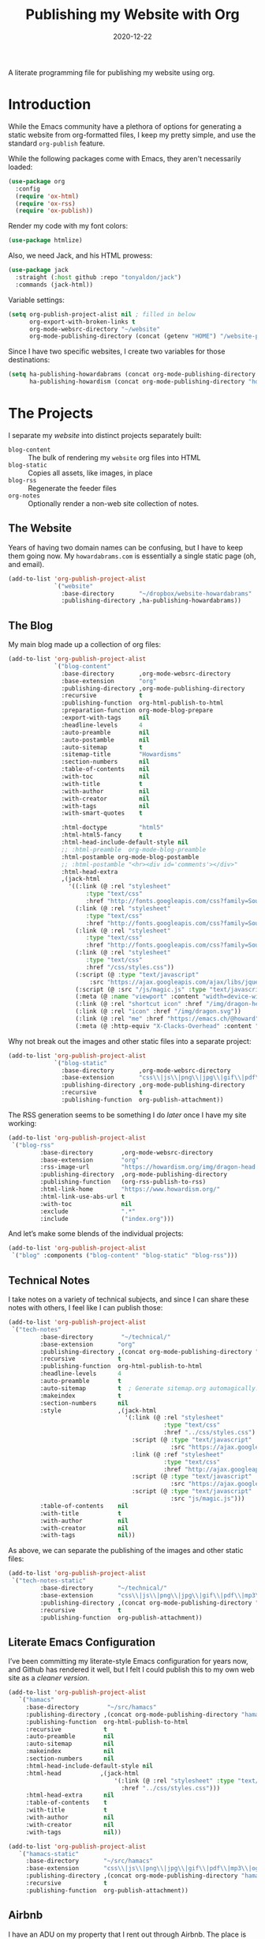#+title:  Publishing my Website with Org
#+author: Howard X. Abrams
#+date:   2020-12-22
#+tags: emacs org

A literate programming file for publishing my website using org.

#+begin_src emacs-lisp :exports none
  ;;; org-publishing --- Publishing my website using org. -*- lexical-binding: t; -*-
  ;;
  ;; © 2020-2023 Howard X. Abrams
  ;;   Licensed under a Creative Commons Attribution 4.0 International License.
  ;;   See http://creativecommons.org/licenses/by/4.0/
  ;;
  ;; Author: Howard X. Abrams <http://gitlab.com/howardabrams>
  ;; Maintainer: Howard X. Abrams
  ;; Created: December 22, 2020
  ;;
  ;; This file is not part of GNU Emacs.
  ;;
  ;; *NB:* Do not edit this file. Instead, edit the original literate file at:
  ;;            ~/src/hamacs/org-publishing.org
  ;;       And tangle the file to recreate this one.
  ;;
  ;;; Code:
#+end_src
* Introduction
While the Emacs community have a plethora of options for generating a static website from org-formatted files, I keep my pretty simple, and use the standard =org-publish= feature.

While the following packages come with Emacs, they aren't necessarily loaded:

#+begin_src emacs-lisp :results silent
  (use-package org
    :config
    (require 'ox-html)
    (require 'ox-rss)
    (require 'ox-publish))
#+end_src

Render my code with my font colors:

#+begin_src emacs-lisp :results silent
  (use-package htmlize)
#+end_src

Also, we need Jack, and his HTML prowess:
#+begin_src emacs-lisp
  (use-package jack
    :straight (:host github :repo "tonyaldon/jack")
    :commands (jack-html))
#+end_src

Variable settings:
#+begin_src emacs-lisp
  (setq org-publish-project-alist nil ; filled in below
        org-export-with-broken-links t
        org-mode-websrc-directory "~/website"
        org-mode-publishing-directory (concat (getenv "HOME") "/website-pub/"))
#+end_src

Since I have two specific websites, I create two variables for those destinations:
#+begin_src emacs-lisp
  (setq ha-publishing-howardabrams (concat org-mode-publishing-directory "howardabrams")
        ha-publishing-howardism (concat org-mode-publishing-directory "howardisms"))
#+end_src

* The Projects
I separate my /website/ into distinct projects separately built:

  - =blog-content= :: The bulk of rendering my =website= org files into HTML
  - =blog-static= :: Copies all assets, like images, in place
  - =blog-rss= :: Regenerate the feeder files
  - =org-notes= :: Optionally render a non-web site collection of notes.
** The Website
Years of having two domain names can be confusing, but I have to keep them going now. My =howardabrams.com= is essentially a single static page (oh, and email).
#+begin_src emacs-lisp
  (add-to-list 'org-publish-project-alist
               `("website"
                 :base-directory       "~/dropbox/website-howardabrams"
                 :publishing-directory ,ha-publishing-howardabrams))
#+end_src
** The Blog
My main blog made up a collection of org files:
#+begin_src emacs-lisp
  (add-to-list 'org-publish-project-alist
               `("blog-content"
                 :base-directory       ,org-mode-websrc-directory
                 :base-extension       "org"
                 :publishing-directory ,org-mode-publishing-directory
                 :recursive            t
                 :publishing-function  org-html-publish-to-html
                 :preparation-function org-mode-blog-prepare
                 :export-with-tags     nil
                 :headline-levels      4
                 :auto-preamble        nil
                 :auto-postamble       nil
                 :auto-sitemap         t
                 :sitemap-title        "Howardisms"
                 :section-numbers      nil
                 :table-of-contents    nil
                 :with-toc             nil
                 :with-title           t
                 :with-author          nil
                 :with-creator         nil
                 :with-tags            nil
                 :with-smart-quotes    t

                 :html-doctype         "html5"
                 :html-html5-fancy     t
                 :html-head-include-default-style nil
                 ;; :html-preamble  org-mode-blog-preamble
                 :html-postamble org-mode-blog-postamble
                 ;; :html-postamble "<hr><div id='comments'></div>"
                 :html-head-extra
                 ,(jack-html
                   '((:link (@ :rel "stylesheet"
                        :type "text/css"
                        :href "http://fonts.googleapis.com/css?family=Source+Sans+Pro:400,700&subset=latin,latin-ext"))
                     (:link (@ :rel "stylesheet"
                        :type "text/css"
                        :href "http://fonts.googleapis.com/css?family=Source+Serif+Pro:400,700&subset=latin,latin-ext"))
                     (:link (@ :rel "stylesheet"
                        :type "text/css"
                        :href "http://fonts.googleapis.com/css?family=Source+Code+Pro:400,700"))
                     (:link (@ :rel "stylesheet"
                        :type "text/css"
                        :href "/css/styles.css"))
                     (:script (@ :type "text/javascript"
                         :src "https://ajax.googleapis.com/ajax/libs/jquery/1.7.2/jquery.min.js"))
                     (:script (@ :src "/js/magic.js" :type "text/javascript"))
                     (:meta (@ :name "viewport" :content "width=device-width, initial-scale=1"))
                     (:link (@ :rel "shortcut icon" :href "/img/dragon-head.svg"))
                     (:link (@ :rel "icon" :href "/img/dragon.svg"))
                     (:link (@ :rel "me" :href "https://emacs.ch/@howard"))
                     (:meta (@ :http-equiv "X-Clacks-Overhead" :content "GNU Terry Pratchett"))))))
#+end_src

Why not break out the images and other static files into a separate project:
#+begin_src emacs-lisp
  (add-to-list 'org-publish-project-alist
               `("blog-static"
                 :base-directory       ,org-mode-websrc-directory
                 :base-extension       "css\\|js\\|png\\|jpg\\|gif\\|pdf\\|mp3\\|ogg\\|swf\\|svg"
                 :publishing-directory ,org-mode-publishing-directory
                 :recursive            t
                 :publishing-function  org-publish-attachment))
#+end_src

The RSS generation seems to be something I do /later/ once I have my site working:
#+begin_src emacs-lisp
  (add-to-list 'org-publish-project-alist
   `("blog-rss"
           :base-directory        ,org-mode-websrc-directory
           :base-extension        "org"
           :rss-image-url         "https://howardism.org/img/dragon-head.png"
           :publishing-directory  ,org-mode-publishing-directory
           :publishing-function   (org-rss-publish-to-rss)
           :html-link-home        "https://www.howardism.org/"
           :html-link-use-abs-url t
           :with-toc              nil
           :exclude               ".*"
           :include               ("index.org")))
#+end_src

And let’s make some blends of the individual projects:
#+begin_src emacs-lisp
  (add-to-list 'org-publish-project-alist
   `("blog" :components ("blog-content" "blog-static" "blog-rss")))
#+end_src
** Technical Notes
I take notes on a variety of technical subjects, and since I can share these notes with others, I feel like I can publish those:
#+begin_src emacs-lisp
  (add-to-list 'org-publish-project-alist
   `("tech-notes"
           :base-directory        "~/technical/"
           :base-extension       "org"
           :publishing-directory ,(concat org-mode-publishing-directory "notes/")
           :recursive            t
           :publishing-function  org-html-publish-to-html
           :headline-levels      4
           :auto-preamble        t
           :auto-sitemap         t  ; Generate sitemap.org automagically...
           :makeindex            t
           :section-numbers      nil
           :style                ,(jack-html
                                   '(:link (@ :rel "stylesheet"
                                              :type "text/css"
                                              :href "../css/styles.css")
                                     :script (@ :type "text/javascript"
                                                :src "https://ajax.googleapis.com/ajax/libs/jquery/1.7.2/jquery.min.js")
                                     :link (@ :ref "stylesheet"
                                              :type "text/css"
                                              :href "http://ajax.googleapis.com/ajax/libs/jqueryui/1.7.2/themes/smoothness/jquery-ui.css")
                                     :script (@ :type "text/javascript"
                                                :src "https://ajax.googleapis.com/ajax/libs/jqueryui/1.8.16/jquery-ui.min.js")
                                     :script (@ :type "text/javascript"
                                                :src "js/magic.js")))
           :table-of-contents    nil
           :with-title           t
           :with-author          nil
           :with-creator         nil
           :with-tags            nil))
#+end_src

As above, we can separate the publishing of the  images and other static files:
#+begin_src emacs-lisp
  (add-to-list 'org-publish-project-alist
   `("tech-notes-static"
           :base-directory       "~/technical/"
           :base-extension       "css\\|js\\|png\\|jpg\\|gif\\|pdf\\|mp3\\|ogg\\|swf\\|svg"
           :publishing-directory ,(concat org-mode-publishing-directory "/src/")
           :recursive            t
           :publishing-function  org-publish-attachment))
#+end_src
** Literate Emacs Configuration
I’ve been committing my literate-style Emacs configuration for years now, and Github has rendered it well, but I felt I could publish this to my own web site as a /cleaner version/.
#+begin_src emacs-lisp
  (add-to-list 'org-publish-project-alist
     `("hamacs"
       :base-directory        "~/src/hamacs"
       :publishing-directory ,(concat org-mode-publishing-directory "hamacs/")
       :publishing-function  org-html-publish-to-html
       :recursive            t
       :auto-preamble        nil
       :auto-sitemap         nil
       :makeindex            nil
       :section-numbers      nil
       :html-head-include-default-style nil
       :html-head           ,(jack-html
                                '(:link (@ :rel "stylesheet" :type "text/css"
                                  :href "../css/styles.css")))
       :html-head-extra      nil
       :table-of-contents    t
       :with-title           t
       :with-author          nil
       :with-creator         nil
       :with-tags            nil))

  (add-to-list 'org-publish-project-alist
     `("hamacs-static"
       :base-directory       "~/src/hamacs"
       :base-extension       "css\\|js\\|png\\|jpg\\|gif\\|pdf\\|mp3\\|ogg\\|swf\\|svg"
       :publishing-directory ,(concat org-mode-publishing-directory "hamacs")
       :recursive            t
       :publishing-function  org-publish-attachment))
#+end_src
** Airbnb
I have an ADU on my property that I rent out through Airbnb. The place is full of QR Codes that display everything from local restaurants to how to play the Raspberry Pi Arcade my son and I built.

#+begin_src emacs-lisp
  (add-to-list 'org-publish-project-alist
     `("airbnb"
       :base-directory        "~/website/airbnb"
       :publishing-directory ,(concat org-mode-publishing-directory "airbnb/")
       :publishing-function  org-html-publish-to-html
       :recursive            t
       :auto-preamble        nil
       :auto-sitemap         nil
       :makeindex            nil
       :section-numbers      nil
       :html-head-include-default-style nil
       :html-head           ,(jack-html
                                '(:link (@ :rel "stylesheet" :type "text/css"
                                  :href "airbnb.css")))
       :html-head-extra      nil
       :table-of-contents    nil
       :with-title           t
       :with-author          nil
       :with-creator         nil
       :with-tags            nil))

  (add-to-list 'org-publish-project-alist
     `("airbnb-static"
       :base-directory       "~/website/airbnb"
       :base-extension       "css\\|js\\|png\\|jpg\\|gif\\|pdf\\|mp3\\|ogg\\|swf\\|svg"
       :publishing-directory ,(concat org-mode-publishing-directory "airbnb/")
       :recursive            t
       :publishing-function  org-publish-attachment))
#+end_src
* Including Sections
In the project definitions, I reference a =pre-= and =postamble= that allow me to inject some standard HTML file headers and footers:

#+begin_src emacs-lisp
(defun org-mode-blog-preamble (options)
  "The function that creates the preamble top section for the blog.
    OPTIONS contains the property list from the org-mode export."
  (message "Preamble options: %s" (princ options))
  (let ((base-directory (plist-get options :base-directory)))
    (org-babel-with-temp-filebuffer (expand-file-name "top-bar.html" base-directory) (buffer-string))))

(defun org-mode-blog-postamble (options)
  "The function that creates the postamble, or bottom section for the blog.
  OPTIONS contains the property list from the org-mode export."
  (let ((base-directory (plist-get options :base-directory)))
    (org-babel-with-temp-filebuffer (expand-file-name "bottom.html" base-directory) (buffer-string))))
#+end_src

Another helper function for the content of website is to make sure to update =index.org=, so that the RSS gets generated.
#+begin_src emacs-lisp
(defun org-mode-blog-prepare (&optional options)
  "Change modification of `index.org' before publishing."
  (let* ((base-directory (plist-get options :base-directory))
         (buffer (find-file-noselect (expand-file-name "index.org" base-directory) t)))
    (with-current-buffer buffer
      (set-buffer-modified-p t)
      (save-buffer 0))
    (kill-buffer buffer)))
#+end_src
* Uploading
Using =rsync= to keep published files in sync with my website:
#+begin_src emacs-lisp
  (defun ha-sync-site (project)
    "Sync PROJECT (an org publish project) with my website."
    (interactive (list (completing-read "Publish project: "
                                        org-publish-project-alist)))
    (let* ((host "gremlin.howardabrams.com")
           (conf (thread-last org-publish-project-alist
                              (seq-filter (lambda (lst) (string-equal (car lst) project)))
                              (car)
                              (cdr)))
           (parent (plist-get conf :publishing-directory))
           (combos (cond
                  ((s-starts-with? "blog" project)
                   '("Technical" "howardism"
                     "Personal" "howardism"
                     "RPG" "howardism"
                     "index.html" "howardism"
                     "about-me.html" "howardabrams"))
                  ((s-starts-with? "tech" project)   '("" "howardabrams"))
                  ((s-starts-with? "hamacs" project) '("" "howardabrams"))
                  ((s-starts-with? "airbnb" project) '("" "howardabrams")))))
      ;; (dolist (tuple (seq-partition combos 2))
      ;;   (seq-let (src dest) tuple
      ;;     (format "rsync -az %s/%s %s:%s" parent src host dest)))
      (thread-last (seq-partition combos 2)
                   (seq-map (lambda (tuple) (seq-let (src dest) tuple
                                         (format "rsync -avz %s%s %s:%s" parent src host dest))))
                   (s-join "; ")
                   (message)
                   (async-shell-command))))
#+end_src
** Workflows for Hamacs
A single function to publish and sync my literate initialization of Emacs.

The idea is that pushing a Git commit to this project, triggers a Forgejo Workflow, that /exports/ the literate text as HTML to [[https://www.howardabrams.com/hamacs][my website]].

#+begin_src emacs-lisp
  (defun hamacs-publishing-workflow ()
    "Render and push a new web version of my Emacs initialization."
    (interactive)
    (org-publish-project "hamacs")
    (org-publish-project "hamacs-static")
    (ha-sync-site "hamacs"))
#+end_src

* Keybindings
Make it easy to publish all projects or single project:
#+begin_src emacs-lisp
  (ha-leader :keymaps 'org-mode-map
    "o p"  '(:ignore t :which-key "publish")
    "o p a" '("all" . org-publish-all)
    "o p p" '("project" . org-publish-project)
    "o p s" '("sync site" . ha-sync-site)
    "o p h" '("hamacs" . (lambda () (interactive)
                           (org-publish-project "hamacs")
                           (sit-for 30)
                           (ha-sync-site "hamacs"))))
#+end_src

And let's put a /leader key/ sequence for my favorite file on my website:
#+begin_src emacs-lisp
  (ha-leader
    "f h"  '(:ignore t :which-key "howards")
    "f h i" '("website index" . (lambda ()
                                  (find-file (expand-file-name "index.org" "~/website")))))
#+end_src
* Technical Artifacts :noexport:
Let's =provide= a name so we can =require= it:

#+begin_src emacs-lisp :exports none
(provide 'ha-org-publishing)
;;; ha-org-publishing.el ends here
#+end_src

Before you can build this on a new system, make sure that you put the cursor over any of these properties, and hit: ~C-c C-c~

#+description: A literate programming version for publishing my website using org.

#+property:    header-args:sh :tangle no
#+property:    header-args:emacs-lisp :tangle yes
#+property:    header-args    :results none :eval no-export :comments no mkdirp yes

#+options:     num:nil toc:t todo:nil tasks:nil tags:nil date:nil
#+options:     skip:nil author:nil email:nil creator:nil timestamp:nil
#+infojs_opt:  view:nil toc:t ltoc:t mouse:underline buttons:0 path:http://orgmode.org/org-info.js

